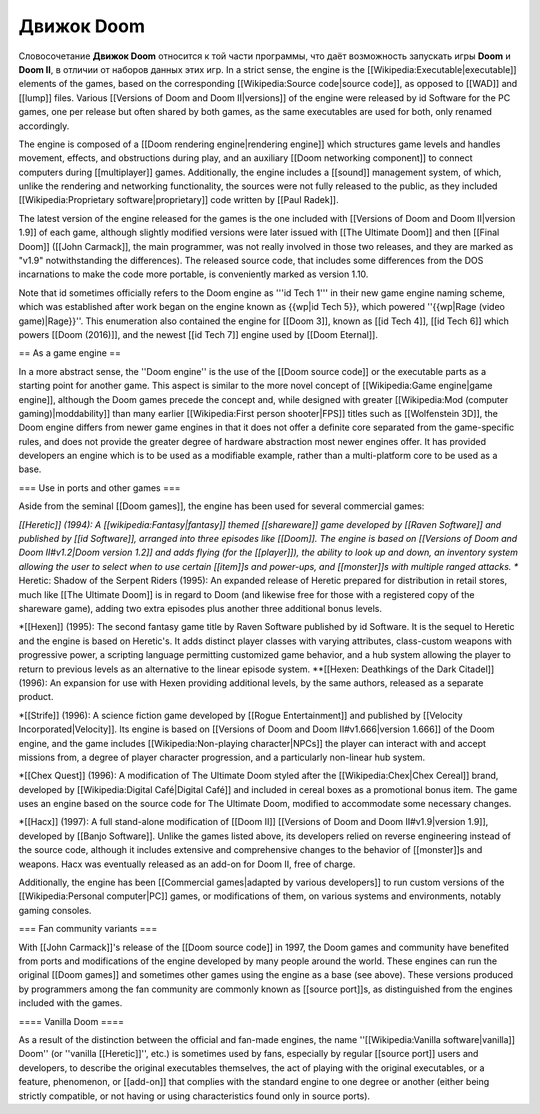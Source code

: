 Движок Doom
===========

Словосочетание **Движок Doom** относится к той части программы, что даёт возможность запускать игры **Doom** и **Doom II**, в отличии от наборов данных этих игр. In a strict sense, the engine is the [[Wikipedia:Executable|executable]] elements of the games, based on the corresponding [[Wikipedia:Source code|source code]], as opposed to [[WAD]] and [[lump]] files. Various [[Versions of Doom and Doom II|versions]] of the engine were released by id Software for the PC games, one per release but often shared by both games, as the same executables are used for both, only renamed accordingly.

The engine is composed of a [[Doom rendering engine|rendering engine]] which structures game levels and handles movement, effects, and obstructions during play, and an auxiliary [[Doom networking component]] to connect computers during [[multiplayer]] games. Additionally, the engine includes a [[sound]] management system, of which, unlike the rendering and networking functionality, the sources were not fully released to the public, as they included [[Wikipedia:Proprietary software|proprietary]] code written by [[Paul Radek]].

The latest version of the engine released for the games is the one included with [[Versions of Doom and Doom II|version 1.9]] of each game, although slightly modified versions were later issued with [[The Ultimate Doom]] and then [[Final Doom]] ([[John Carmack]], the main programmer, was not really involved in those two releases, and they are marked as "v1.9" notwithstanding the differences). The released source code, that includes some differences from the DOS incarnations to make the code more portable, is conveniently marked as version 1.10.

Note that id sometimes officially refers to the Doom engine as '''id Tech 1''' in their new game engine naming scheme, which was established after work began on the engine known as {{wp|id Tech 5}}, which powered ''{{wp|Rage (video game)|Rage}}''. This enumeration also contained the engine for [[Doom 3]], known as [[id Tech 4]], [[id Tech 6]] which powers [[Doom (2016)]], and the newest [[id Tech 7]] engine used by [[Doom Eternal]].

== As a game engine ==

In a more abstract sense, the ''Doom engine'' is the use of the [[Doom source code]] or the executable parts as a starting point for another game. This aspect is similar to the more novel concept of [[Wikipedia:Game engine|game engine]], although the Doom games precede the concept and, while designed with greater [[Wikipedia:Mod (computer gaming)|moddability]] than many earlier [[Wikipedia:First person shooter|FPS]] titles such as [[Wolfenstein 3D]], the Doom engine differs from newer game engines in that it does not offer a definite core separated from the game-specific rules, and does not provide the greater degree of hardware abstraction most newer engines offer. It has provided developers an engine which is to be used as a modifiable example, rather than a multi-platform core to be used as a base.

=== Use in ports and other games ===

Aside from the seminal [[Doom games]], the engine has been used for several commercial games:

*[[Heretic]] (1994): A [[wikipedia:Fantasy|fantasy]] themed [[shareware]] game developed by [[Raven Software]] and published by [[id Software]], arranged into three episodes like [[Doom]]. The engine is based on [[Versions of Doom and Doom II#v1.2|Doom version 1.2]] and adds flying (for the [[player]]), the ability to look up and down, an inventory system allowing the user to select when to use certain [[item]]s and power-ups, and [[monster]]s with multiple ranged attacks.
** Heretic: Shadow of the Serpent Riders (1995): An expanded release of Heretic prepared for distribution in retail stores, much like [[The Ultimate Doom]] is in regard to Doom (and likewise free for those with a registered copy of the shareware game), adding two extra episodes plus another three additional bonus levels.

*[[Hexen]] (1995): The second fantasy game title by Raven Software published by id Software. It is the sequel to Heretic and the engine is based on Heretic's. It adds distinct player classes with varying attributes, class-custom weapons with progressive power, a scripting language permitting customized game behavior, and a hub system allowing the player to return to previous levels as an alternative to the linear episode system.
**[[Hexen: Deathkings of the Dark Citadel]] (1996): An expansion for use with Hexen providing additional levels, by the same authors, released as a separate product.

*[[Strife]] (1996): A science fiction game developed by [[Rogue Entertainment]] and published by [[Velocity Incorporated|Velocity]]. Its engine is based on [[Versions of Doom and Doom II#v1.666|version 1.666]] of the Doom engine, and the game includes [[Wikipedia:Non-playing character|NPCs]] the player can interact with and accept missions from, a degree of player character progression, and a particularly non-linear hub system.

*[[Chex Quest]] (1996): A modification of The Ultimate Doom styled after the [[Wikipedia:Chex|Chex Cereal]] brand, developed by [[Wikipedia:Digital Café|Digital Café]] and included in cereal boxes as a promotional bonus item. The game uses an engine based on the source code for The Ultimate Doom, modified to accommodate some necessary changes.

*[[Hacx]] (1997): A full stand-alone modification of [[Doom II]] [[Versions of Doom and Doom II#v1.9|version 1.9]], developed by [[Banjo Software]]. Unlike the games listed above, its developers relied on reverse engineering instead of the source code, although it includes extensive and comprehensive changes to the behavior of [[monster]]s and weapons. Hacx was eventually released as an add-on for Doom II, free of charge.

Additionally, the engine has been [[Commercial games|adapted by various developers]] to run custom versions of the [[Wikipedia:Personal computer|PC]] games, or modifications of them, on various systems and environments, notably gaming consoles.

=== Fan community variants ===

With [[John Carmack]]'s release of the [[Doom source code]] in 1997, the Doom games and community have benefited from ports and modifications of the engine developed by many people around the world. These engines can run the original [[Doom games]] and sometimes other games using the engine as a base (see above). These versions produced by programmers among the fan community are commonly known as [[source port]]s, as distinguished from the engines included with the games. 

==== Vanilla Doom ====

As a result of the distinction between the official and fan-made engines, the name ''[[Wikipedia:Vanilla software|vanilla]] Doom'' (or ''vanilla [[Heretic]]'', etc.) is sometimes used by fans, especially by regular [[source port]] users and developers, to describe the original executables themselves, the act of playing with the original executables, or a feature, phenomenon, or [[add-on]] that complies with the standard engine to one degree or another (either being strictly compatible, or not having or using characteristics found only in source ports). 
